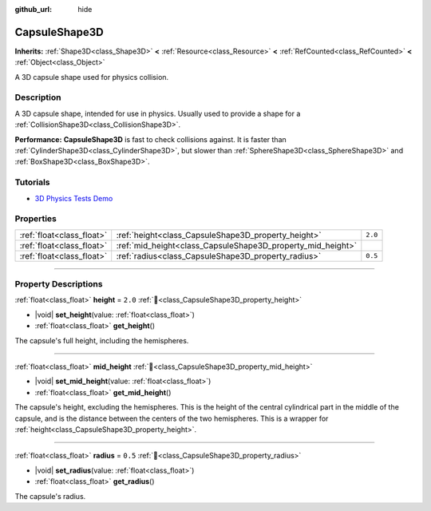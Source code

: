 :github_url: hide

.. DO NOT EDIT THIS FILE!!!
.. Generated automatically from Godot engine sources.
.. Generator: https://github.com/godotengine/godot/tree/master/doc/tools/make_rst.py.
.. XML source: https://github.com/godotengine/godot/tree/master/doc/classes/CapsuleShape3D.xml.

.. _class_CapsuleShape3D:

CapsuleShape3D
==============

**Inherits:** :ref:`Shape3D<class_Shape3D>` **<** :ref:`Resource<class_Resource>` **<** :ref:`RefCounted<class_RefCounted>` **<** :ref:`Object<class_Object>`

A 3D capsule shape used for physics collision.

.. rst-class:: classref-introduction-group

Description
-----------

A 3D capsule shape, intended for use in physics. Usually used to provide a shape for a :ref:`CollisionShape3D<class_CollisionShape3D>`.

\ **Performance:** **CapsuleShape3D** is fast to check collisions against. It is faster than :ref:`CylinderShape3D<class_CylinderShape3D>`, but slower than :ref:`SphereShape3D<class_SphereShape3D>` and :ref:`BoxShape3D<class_BoxShape3D>`.

.. rst-class:: classref-introduction-group

Tutorials
---------

- `3D Physics Tests Demo <https://godotengine.org/asset-library/asset/2747>`__

.. rst-class:: classref-reftable-group

Properties
----------

.. table::
   :widths: auto

   +---------------------------+-------------------------------------------------------------+---------+
   | :ref:`float<class_float>` | :ref:`height<class_CapsuleShape3D_property_height>`         | ``2.0`` |
   +---------------------------+-------------------------------------------------------------+---------+
   | :ref:`float<class_float>` | :ref:`mid_height<class_CapsuleShape3D_property_mid_height>` |         |
   +---------------------------+-------------------------------------------------------------+---------+
   | :ref:`float<class_float>` | :ref:`radius<class_CapsuleShape3D_property_radius>`         | ``0.5`` |
   +---------------------------+-------------------------------------------------------------+---------+

.. rst-class:: classref-section-separator

----

.. rst-class:: classref-descriptions-group

Property Descriptions
---------------------

.. _class_CapsuleShape3D_property_height:

.. rst-class:: classref-property

:ref:`float<class_float>` **height** = ``2.0`` :ref:`🔗<class_CapsuleShape3D_property_height>`

.. rst-class:: classref-property-setget

- |void| **set_height**\ (\ value\: :ref:`float<class_float>`\ )
- :ref:`float<class_float>` **get_height**\ (\ )

The capsule's full height, including the hemispheres.

.. rst-class:: classref-item-separator

----

.. _class_CapsuleShape3D_property_mid_height:

.. rst-class:: classref-property

:ref:`float<class_float>` **mid_height** :ref:`🔗<class_CapsuleShape3D_property_mid_height>`

.. rst-class:: classref-property-setget

- |void| **set_mid_height**\ (\ value\: :ref:`float<class_float>`\ )
- :ref:`float<class_float>` **get_mid_height**\ (\ )

The capsule's height, excluding the hemispheres. This is the height of the central cylindrical part in the middle of the capsule, and is the distance between the centers of the two hemispheres. This is a wrapper for :ref:`height<class_CapsuleShape3D_property_height>`.

.. rst-class:: classref-item-separator

----

.. _class_CapsuleShape3D_property_radius:

.. rst-class:: classref-property

:ref:`float<class_float>` **radius** = ``0.5`` :ref:`🔗<class_CapsuleShape3D_property_radius>`

.. rst-class:: classref-property-setget

- |void| **set_radius**\ (\ value\: :ref:`float<class_float>`\ )
- :ref:`float<class_float>` **get_radius**\ (\ )

The capsule's radius.

.. |virtual| replace:: :abbr:`virtual (This method should typically be overridden by the user to have any effect.)`
.. |const| replace:: :abbr:`const (This method has no side effects. It doesn't modify any of the instance's member variables.)`
.. |vararg| replace:: :abbr:`vararg (This method accepts any number of arguments after the ones described here.)`
.. |constructor| replace:: :abbr:`constructor (This method is used to construct a type.)`
.. |static| replace:: :abbr:`static (This method doesn't need an instance to be called, so it can be called directly using the class name.)`
.. |operator| replace:: :abbr:`operator (This method describes a valid operator to use with this type as left-hand operand.)`
.. |bitfield| replace:: :abbr:`BitField (This value is an integer composed as a bitmask of the following flags.)`
.. |void| replace:: :abbr:`void (No return value.)`
